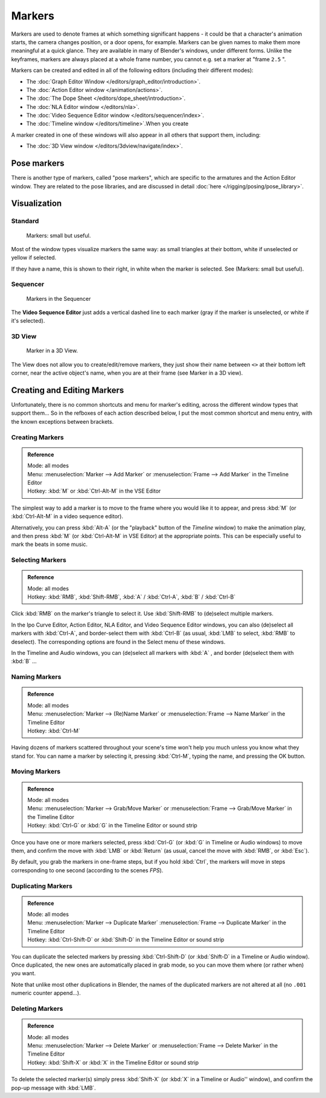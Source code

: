 
..    TODO/Review: {{review|copy=X}} .

*******
Markers
*******

Markers are used to denote frames at which something significant happens - it could be that a
character's animation starts, the camera changes position, or a door opens, for example.
Markers can be given names to make them more meaningful at a quick glance.
They are available in many of Blender's windows, under different forms. Unlike the keyframes,
markers are always placed at a whole frame number, you cannot e.g.
set a marker at "frame ``2.5`` ".

Markers can be created and edited in all of the following editors
(including their different modes):


- The :doc:`Graph Editor Window </editors/graph_editor/introduction>`.
- The :doc:`Action Editor window </animation/actions>`.
- The :doc:`The Dope Sheet </editors/dope_sheet/introduction>`.
- The :doc:`NLA Editor window </editors/nla>`.
- The :doc:`Video Sequence Editor window </editors/sequencer/index>`.
- The :doc:`Timeline window </editors/timeline>`.When you create

A marker created in one of these windows will also appear in all others that support them,
including:


- The :doc:`3D View window </editors/3dview/navigate/index>`.


Pose markers
============

There is another type of markers, called "pose markers",
which are specific to the armatures and the Action Editor window.
They are related to the pose libraries, and are discussed in detail :doc:`here </rigging/posing/pose_library>`.


Visualization
=============

Standard
--------

.. figure:: /images/Animation-Timeline-Markers.jpg

   Markers: small but useful.


Most of the window types visualize markers the same way: as small triangles at their bottom,
white if unselected or yellow if selected.

If they have a name, this is shown to their right, in white when the marker is selected. See
(Markers: small but useful).


Sequencer
---------

.. figure:: /images/Sequencer-markers.jpg
   :width: 186px

   Markers in the Sequencer


The **Video Sequence Editor** just adds a vertical dashed line to each marker
(gray if the marker is unselected, or white if it's selected).


3D View
-------

.. figure:: /images/AnimationMarkers3DViewEx.jpg

   Marker in a 3D View.


The View does not allow you to create/edit/remove markers,
they just show their name between ``<>`` at their bottom left corner,
near the active object's name, when you are at their frame
(see Marker in a 3D view).


Creating and Editing Markers
============================

Unfortunately, there is no common shortcuts and menu for marker's editing, across the
different window types that support them... So in the refboxes of each action described below,
I put the most common shortcut and menu entry, with the known exceptions between brackets.


Creating Markers
----------------

.. admonition:: Reference
   :class: refbox

   | Mode:     all modes
   | Menu:     :menuselection:`Marker --> Add Marker` or 
      :menuselection:`Frame --> Add Marker` in the Timeline Editor
   | Hotkey:   :kbd:`M` or :kbd:`Ctrl-Alt-M` in the VSE Editor


The simplest way to add a marker is to move to the frame where you would like it to appear,
and press :kbd:`M` (or :kbd:`Ctrl-Alt-M` in a video sequence editor).

Alternatively, you can press :kbd:`Alt-A`
(or the "playback" button of the *Timeline* window) to make the animation play,
and then press :kbd:`M` (or :kbd:`Ctrl-Alt-M` in VSE Editor) at the appropriate points.
This can be especially useful to mark the beats in some music.


Selecting Markers
-----------------

.. admonition:: Reference
   :class: refbox

   | Mode:     all modes
   | Hotkey:   :kbd:`RMB`, :kbd:`Shift-RMB`, :kbd:`A` / :kbd:`Ctrl-A`, :kbd:`B` / :kbd:`Ctrl-B`


Click :kbd:`RMB` on the marker's triangle to select it. Use :kbd:`Shift-RMB` to
(de)select multiple markers.

In the Ipo Curve Editor, Action Editor, NLA Editor, and Video Sequence Editor windows,
you can also (de)select all markers with :kbd:`Ctrl-A`,
and border-select them with :kbd:`Ctrl-B` (as usual, :kbd:`LMB` to select,
:kbd:`RMB` to deselect).
The corresponding options are found in the Select menu of these windows.

In the Timeline and Audio windows, you can (de)select all markers with :kbd:`A` ,
and border (de)select them with :kbd:`B` ...


Naming Markers
--------------

.. admonition:: Reference
   :class: refbox

   | Mode:     all modes
   | Menu:     :menuselection:`Marker --> (Re)Name Marker` or
      :menuselection:`Frame --> Name Marker` in the Timeline Editor
   | Hotkey:   :kbd:`Ctrl-M`


Having dozens of markers scattered throughout your scene's time won't help you much unless you
know what they stand for. You can name a marker by selecting it, pressing :kbd:`Ctrl-M`,
typing the name, and pressing the OK button.


Moving Markers
--------------

.. admonition:: Reference
   :class: refbox

   | Mode:     all modes
   | Menu:     :menuselection:`Marker --> Grab/Move Marker` or
      :menuselection:`Frame --> Grab/Move Marker` in the Timeline Editor
   | Hotkey:   :kbd:`Ctrl-G` or :kbd:`G` in the Timeline Editor or sound strip


Once you have one or more markers selected, press :kbd:`Ctrl-G`
(or :kbd:`G` in Timeline or Audio windows) to move them,
and confirm the move with :kbd:`LMB` or :kbd:`Return` (as usual,
cancel the move with :kbd:`RMB`, or :kbd:`Esc`).

By default, you grab the markers in one-frame steps, but if you hold :kbd:`Ctrl`,
the markers will move in steps corresponding to one second (according to the scenes *FPS*).


Duplicating Markers
-------------------

.. admonition:: Reference
   :class: refbox

   | Mode:     all modes
   | Menu:     :menuselection:`Marker --> Duplicate Marker`
      :menuselection:`Frame --> Duplicate Marker` in the Timeline Editor
   | Hotkey:   :kbd:`Ctrl-Shift-D` or :kbd:`Shift-D` in the Timeline Editor or sound strip


You can duplicate the selected markers by pressing :kbd:`Ctrl-Shift-D`
(or :kbd:`Shift-D` in a Timeline or Audio window). Once duplicated,
the new ones are automatically placed in grab mode, so you can move them where
(or rather when) you want.

Note that unlike most other duplications in Blender,
the names of the duplicated markers are not altered at all
(no ``.001`` numeric counter append...).


Deleting Markers
----------------

.. admonition:: Reference
   :class: refbox

   | Mode:     all modes
   | Menu:    :menuselection:`Marker --> Delete Marker` or
      :menuselection:`Frame --> Delete Marker` in the Timeline Editor
   | Hotkey:   :kbd:`Shift-X` or :kbd:`X` in the Timeline Editor or sound strip


To delete the selected marker(s) simply press :kbd:`Shift-X`
(or :kbd:`X` in a Timeline or Audio'' window),
and confirm the pop-up message with :kbd:`LMB`.
